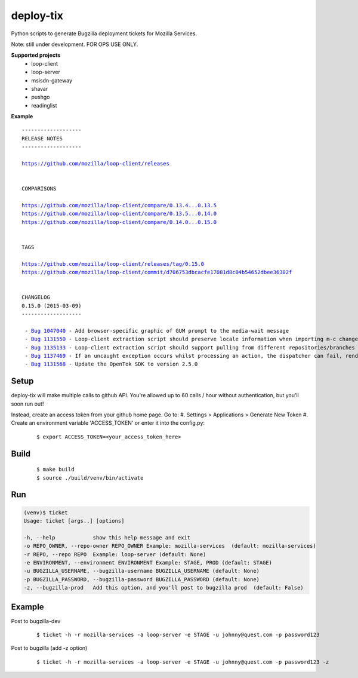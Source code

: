 deploy-tix
=============

Python scripts to generate Bugzilla deployment tickets for Mozilla Services.

Note: still under development. FOR OPS USE ONLY.

.. image:: https://travis-ci.org/rpappalax/deploy-tix.svg?branch=dev-rpapa
    :target: https://travis-ci.org/rpappalax/deploy-tix

.. image:: https://coveralls.io/repos/rpappalax/deploy-tix/badge.svg
    :target: https://coveralls.io/r/rpappalax/deploy-tix


**Supported projects**
 - loop-client
 - loop-server
 - msisdn-gateway
 - shavar
 - pushgo
 - readinglist

**Example**

.. parsed-literal::

 -------------------
 RELEASE NOTES
 -------------------

 `<https://github.com/mozilla/loop-client/releases>`_


 COMPARISONS

 `<https://github.com/mozilla/loop-client/compare/0.13.4...0.13.5>`_
 `<https://github.com/mozilla/loop-client/compare/0.13.5...0.14.0>`_
 `<https://github.com/mozilla/loop-client/compare/0.14.0...0.15.0>`_


 TAGS

 `<https://github.com/mozilla/loop-client/releases/tag/0.15.0>`_
 `<https://github.com/mozilla/loop-client/commit/d706753dbcacfe17081d8c04b54652dbee36302f>`_


 CHANGELOG
 0.15.0 (2015-03-09)
 -------------------

  \- `Bug 1047040 <https://bugzilla.mozilla.org/show_bug.cgi?id=1047040>`_ - Add browser-specific graphic of GUM prompt to the media-wait message
  \- `Bug 1131550 <https://bugzilla.mozilla.org/show_bug.cgi?id=1131550>`_ - Loop-client extraction script should preserve locale information when importing m-c changes
  \- `Bug 1135133 <https://bugzilla.mozilla.org/show_bug.cgi?id=1135133>`_ - Loop-client extraction script should support pulling from different repositories/branches
  \- `Bug 1137469 <https://bugzilla.mozilla.org/show_bug.cgi?id=1137469>`_ - If an uncaught exception occurs whilst processing an action, the dispatcher can fail, rendering parts of Loop inactive
  \- `Bug 1131568 <https://bugzilla.mozilla.org/show_bug.cgi?id=1131568>`_ - Update the OpenTok SDK to version 2.5.0


Setup
-----------
deploy-tix will make multiple calls to github API.
You're allowed up to 60 calls / hour without authentication, but you'll soon
run out!

Instead, create an access token from your github home page.  Go to:
#. Settings > Applications > Generate New Token
#. Create an environment variable 'ACCESS_TOKEN' or enter it into the config.py:

 ::

 $ export ACCESS_TOKEN=<your_access_token_here>



Build
-----------

 ::

 $ make build
 $ source ./build/venv/bin/activate



Run
-----------


.. code:: python

  (venv)$ ticket
  Usage: ticket [args..] [options]

  -h, --help            show this help message and exit
  -o REPO_OWNER, --repo-owner REPO_OWNER Example: mozilla-services  (default: mozilla-services)
  -r REPO, --repo REPO  Example: loop-server (default: None)
  -e ENVIRONMENT, --environment ENVIRONMENT Example: STAGE, PROD (default: STAGE)
  -u BUGZILLA_USERNAME, --bugzilla-username BUGZILLA_USERNAME (default: None)
  -p BUGZILLA_PASSWORD, --bugzilla-password BUGZILLA_PASSWORD (default: None)
  -z, --bugzilla-prod   Add this option, and you'll post to bugzilla prod  (default: False)



Example
----------------

Post to bugzilla-dev

 ::

 $ ticket -h -r mozilla-services -a loop-server -e STAGE -u johnny@quest.com -p password123


Post to bugzilla (add -z option)

 ::

 $ ticket -h -r mozilla-services -a loop-server -e STAGE -u johnny@quest.com -p password123 -z

